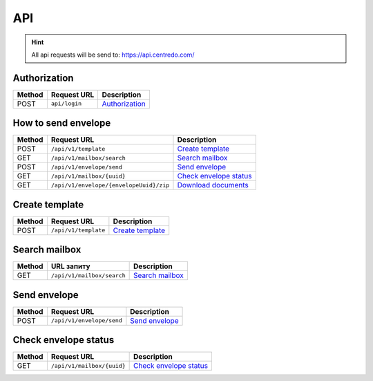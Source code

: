 ===
API
===

.. hint::
    All api requests will be send to: https://api.centredo.com/

Authorization
=============
+-----------+-------------------------------+-------------------------------------------------------------------------------------------------+
|**Method** |       **Request URL**         |                                            **Description**                                      |
+===========+===============================+=================================================================================================+
| POST      | ``api/login``                 | `Authorization <methods/authorization.html>`__                                                  |
+-----------+-------------------------------+-------------------------------------------------------------------------------------------------+

How to send envelope
====================

+-----------+--------------------------------------------+-------------------------------------------------------------------------------------------------+
|**Method** |       **Request URL**                      |                                            **Description**                                      |
+===========+============================================+=================================================================================================+
| POST      | ``/api/v1/template``                       | `Create template <methods/templateCreation.html>`__                                             |
+-----------+--------------------------------------------+-------------------------------------------------------------------------------------------------+
| GET       | ``/api/v1/mailbox/search``                 | `Search mailbox <methods/searchMailbox.html>`__                                                 |
+-----------+--------------------------------------------+-------------------------------------------------------------------------------------------------+
| POST      | ``/api/v1/envelope/send``                  | `Send envelope <methods/envelopeSend.html>`__                                                   |
+-----------+--------------------------------------------+-------------------------------------------------------------------------------------------------+
| GET       | ``/api/v1/mailbox/{uuid}``                 | `Check envelope status <methods/checkEnvelopeStatus.html>`__                                    |
+-----------+--------------------------------------------+-------------------------------------------------------------------------------------------------+
| GET       | ``/api/v1/envelope/{envelopeUuid}/zip``    | `Download documents <methods/downloadEnvelopeZip.html>`__                                       |
+-----------+--------------------------------------------+-------------------------------------------------------------------------------------------------+



Create template
===============

+-----------+-------------------------------+-------------------------------------------------------------------------------------------------+
|**Method** |       **Request URL**         |                                           **Description**                                       |
+===========+===============================+=================================================================================================+
| POST      | ``/api/v1/template``          | `Create template <methods/templateCreation.html>`__                                             |
+-----------+-------------------------------+-------------------------------------------------------------------------------------------------+


Search mailbox
==============

+-----------+-------------------------------+-------------------------------------------------------------------------------------------------+
|**Method** |       **URL запиту**          |                                           **Description**                                       |
+===========+===============================+=================================================================================================+
| GET       | ``/api/v1/mailbox/search``    | `Search mailbox <methods/searchMailbox.html>`__                                                 |
+-----------+-------------------------------+-------------------------------------------------------------------------------------------------+

Send envelope
=============

+-----------+-------------------------------+-------------------------------------------------------------------------------------------------+
|**Method** |       **Request URL**         |                                           **Description**                                       |
+===========+===============================+=================================================================================================+
| POST      | ``/api/v1/envelope/send``     | `Send envelope <methods/envelopeSend.html>`__                                                   |
+-----------+-------------------------------+-------------------------------------------------------------------------------------------------+

Check envelope status
=====================

+-----------+-------------------------------+-------------------------------------------------------------------------------------------------+
|**Method** |       **Request URL**         |                                           **Description**                                       |
+===========+===============================+=================================================================================================+
| GET       | ``/api/v1/mailbox/{uuid}``    | `Check envelope status <methods/checkEnvelopeStatus.html>`__                                    |
+-----------+-------------------------------+-------------------------------------------------------------------------------------------------+

